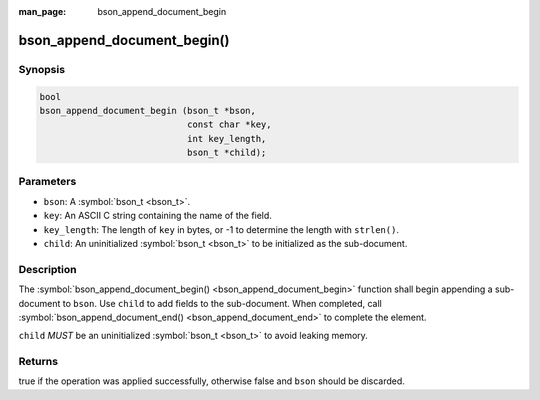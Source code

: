 :man_page: bson_append_document_begin

bson_append_document_begin()
============================

Synopsis
--------

.. code-block:: c

  bool
  bson_append_document_begin (bson_t *bson,
                              const char *key,
                              int key_length,
                              bson_t *child);

Parameters
----------

* ``bson``: A :symbol:`bson_t <bson_t>`.
* ``key``: An ASCII C string containing the name of the field.
* ``key_length``: The length of ``key`` in bytes, or -1 to determine the length with ``strlen()``.
* ``child``: An uninitialized :symbol:`bson_t <bson_t>` to be initialized as the sub-document.

Description
-----------

The :symbol:`bson_append_document_begin() <bson_append_document_begin>` function shall begin appending a sub-document to ``bson``. Use ``child`` to add fields to the sub-document. When completed, call :symbol:`bson_append_document_end() <bson_append_document_end>` to complete the element.

``child`` *MUST* be an uninitialized :symbol:`bson_t <bson_t>` to avoid leaking memory.

Returns
-------

true if the operation was applied successfully, otherwise false and ``bson`` should be discarded.

